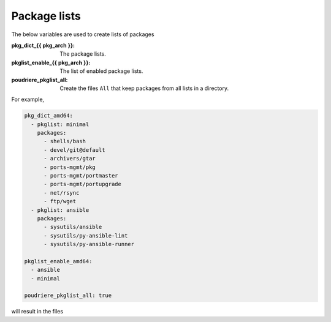 Package lists
=============

The below variables are used to create lists of packages

:pkg_dict_{{ pkg_arch }}: The package lists.
:pkglist_enable_{{ pkg_arch }}: The list of enabled package lists.
:poudriere_pkglist_all: Create the files ``All`` that keep packages
			from all lists in a directory.

For example,

.. code-block:: yaml

   pkg_dict_amd64:
     - pkglist: minimal
       packages:
         - shells/bash
         - devel/git@default
         - archivers/gtar
         - ports-mgmt/pkg
         - ports-mgmt/portmaster
         - ports-mgmt/portupgrade
         - net/rsync
         - ftp/wget
     - pkglist: ansible
       packages:
         - sysutils/ansible
         - sysutils/py-ansible-lint
         - sysutils/py-ansible-runner

   pkglist_enable_amd64:
     - ansible
     - minimal

   poudriere_pkglist_all: true

will result in the files

.. code-block:: console
   :caption: shell> tree /usr/local/etc/poudriere.d/pkglist/

   /usr/local/etc/poudriere.d/pkglist/
   ├── amd64
   │   ├── All
   │   ├── ansible
   │   └── minimal
   └── amd64.enabled
       ├── All
       ├── ansible -> /usr/local/etc/poudriere.d/pkglist/amd64/ansible
       └── minimal -> /usr/local/etc/poudriere.d/pkglist/amd64/minimal

.. seealso::

   The variables ``pkdict_*.yml`` in the directory `defaults/main`_ of the role `vbotka.freebsd_postinstall`_.


.. _defaults/main: https://github.com/vbotka/ansible-freebsd-postinstall/tree/master/defaults/main
.. _vbotka.freebsd_postinstall: https://galaxy.ansible.com/ui/standalone/roles/vbotka/freebsd_postinstall/
